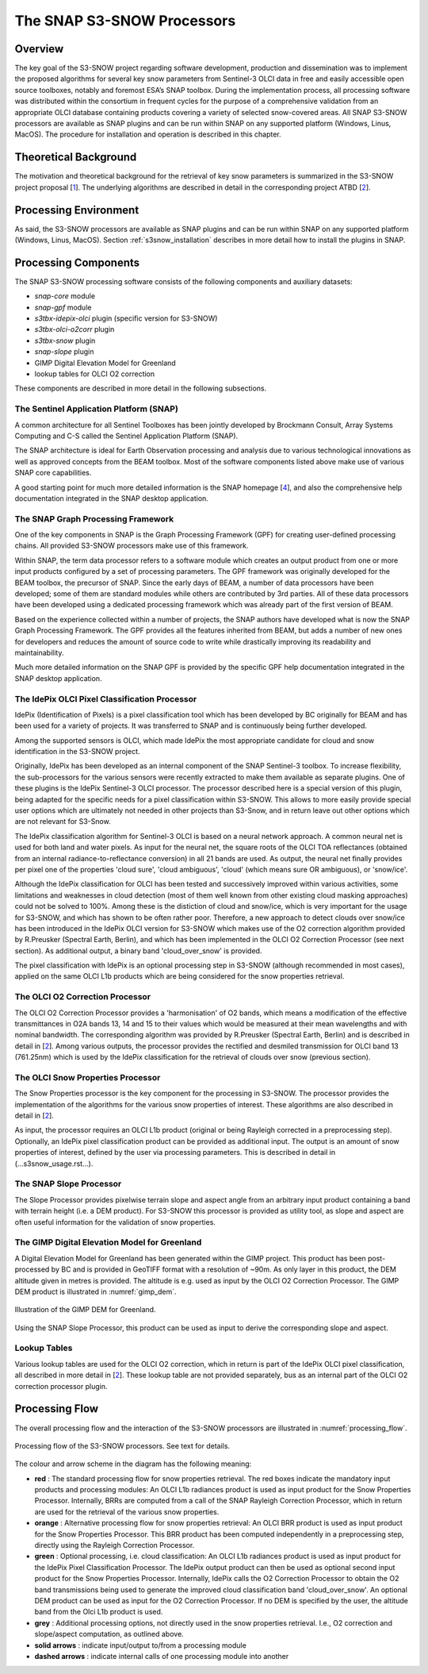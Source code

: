 .. role:: underline
    :class: underline

.. index:: SNAP S3-SNOW Processors

.. _s3snow_processing_system:

===========================
The SNAP S3-SNOW Processors
===========================

Overview
========

The key goal of the S3-SNOW project regarding software development, production and dissemination was to
implement the proposed algorithms for several  key  snow  parameters from  Sentinel-3 OLCI data in free and easily
accessible open source toolboxes, notably and foremost ESA’s SNAP toolbox.
During the implementation process, all processing software was distributed within the consortium in frequent cycles
for the purpose of a comprehensive validation from an appropriate OLCI database containing products covering a variety of
selected snow-covered areas. All SNAP
S3-SNOW processors are available as SNAP plugins and can be run within SNAP on any supported platform
(Windows, Linus, MacOS). The procedure for installation and operation is described in this chapter.

.. index:: Theoretical Background Summary

Theoretical Background
======================

The motivation and theoretical background for the retrieval of key snow parameters is summarized in the S3-SNOW project
proposal [`1 <intro.html#References>`_].
The underlying algorithms are described in detail in the corresponding project ATBD  [`2 <intro.html#References>`_].

.. index:: Processing Environment

Processing Environment
======================

As said, the S3-SNOW processors are available as SNAP plugins and can be run within SNAP on any supported platform
(Windows, Linus, MacOS).
Section :ref:`s3snow_installation` describes in more detail how to install the plugins in SNAP.

.. index:: Processing Components

Processing Components
=====================

The SNAP S3-SNOW processing software consists of the following components and auxiliary datasets:

- *snap-core* module
- *snap-gpf* module
- *s3tbx-idepix-olci* plugin (specific version for S3-SNOW)
- *s3tbx-olci-o2corr* plugin
- *s3tbx-snow* plugin
- *snap-slope* plugin
- GIMP Digital Elevation Model for Greenland
- lookup tables for OLCI O2 correction


These components are described in more detail in the following subsections.

The Sentinel Application Platform (SNAP)
----------------------------------------

A common architecture for all Sentinel Toolboxes has been jointly developed by Brockmann Consult, Array Systems
Computing and C-S called the Sentinel Application Platform (SNAP).

The SNAP architecture is ideal for Earth Observation processing and analysis due to various technological
innovations as well as approved concepts from the BEAM toolbox. Most of the software components listed above make
use of various SNAP core capabilities.

A good starting point for much more detailed information is the SNAP homepage [`4 <intro.html#References>`_], and also
the comprehensive help documentation integrated in the SNAP desktop application.

The SNAP Graph Processing Framework
-----------------------------------

One of the key components in SNAP is the Graph
Processing Framework (GPF) for creating user-defined processing chains. All provided S3-SNOW processors make use of this
framework.

Within SNAP, the term data processor refers to a software module which creates an output product from one or more
input products configured by a set of processing parameters.
The GPF framework was originally developed for the BEAM toolbox, the precursor of SNAP.
Since the early days of BEAM, a number of data processors have been developed; some of them are standard modules while others
are contributed by 3rd parties. All of these data processors have been developed using a dedicated processing
framework which was already part of the first version of BEAM.

Based on the experience collected within a number of projects, the SNAP authors have developed what is now the
SNAP Graph Processing Framework.
The GPF provides all the features inherited from BEAM, but adds a number of new ones for developers and
reduces the amount of source code to write while drastically improving its readability and maintainability.

Much more detailed information on the SNAP GPF is provided by
the specific GPF help documentation integrated in the SNAP desktop application.

The IdePix OLCI Pixel Classification Processor
----------------------------------------------

IdePix (Identification of Pixels) is a pixel classification tool which has been developed by BC originally for BEAM
and has been used for a variety of projects. It was transferred to SNAP and is continuously being further
developed.

Among the supported sensors is OLCI, which made IdePix the most appropriate candidate for cloud and snow identification in
the S3-SNOW project.

Originally, IdePix has been developed as an internal component of the SNAP Sentinel-3 toolbox. To increase flexibility,
the sub-processors for the various sensors were recently extracted to make them available as separate plugins.
One of these plugins is the IdePix Sentinel-3 OLCI processor.
The processor described here is a special version of this plugin, being adapted for the specific needs for a pixel
classification within S3-SNOW. This allows to more easily provide special user options which are ultimately not
needed in other projects than S3-Snow, and in return leave out other options which are not relevant for S3-Snow.

The IdePix classification algorithm for Sentinel-3 OLCI is based on a neural network approach. A common neural net
is used for both land and water pixels. As input for the neural net, the square roots of the OLCI TOA reflectances
(obtained from an internal radiance-to-reflectance conversion) in all 21 bands are used. As output, the neural net
finally provides per pixel one of the properties 'cloud sure', 'cloud ambiguous', 'cloud'
(which means sure OR ambiguous), or 'snow/ice'.

Although the IdePix classification for OLCI has been tested and successively improved
within various activities, some limitations and weaknesses in cloud detection (most of them well
known from other existing cloud masking approaches) could not be solved to 100%. Among these is the distiction of
cloud and snow/ice, which is very important for the usage for S3-SNOW, and which has shown to be often rather poor.
Therefore, a new approach to detect clouds over snow/ice has been introduced in the IdePix OLCI version for S3-SNOW
which makes use of the O2 correction algorithm provided by R.Preusker (Spectral Earth, Berlin), and which has been
implemented in the OLCI O2 Correction Processor (see next section). As additional output, a binary band 'cloud_over_snow'
is provided.

The pixel classification with IdePix is an optional processing step in S3-SNOW (although recommended in most cases),
applied on the same OLCI L1b products which are being considered for the snow properties retrieval.

The OLCI O2 Correction Processor
--------------------------------

The OLCI O2 Correction Processor provides a 'harmonisation' of O2 bands, which means a modification of the effective
transmittances in O2A bands 13, 14 and 15 to their values which would be measured at their mean wavelengths and with
nominal bandwidth. The corresponding algorithm was provided by R.Preusker (Spectral Earth, Berlin) and is described
in detail in [`2 <intro.html#References>`_]. Among various outputs, the processor provides the rectified and desmiled
transmission for OLCI band 13 (761.25nm) which is used by the IdePix classification for the retrieval of clouds
over snow (previous section).

The OLCI Snow Properties Processor
----------------------------------

The Snow Properties processor is the key component for the processing in S3-SNOW. The processor provides the
implementation
of the algorithms for the various snow properties of interest. These algorithms are also described
in detail in [`2 <intro.html#References>`_].

As input, the processor requires an OLCI L1b product (original or being Rayleigh corrected in a preprocessing step).
Optionally, an IdePix pixel classification product can be provided as additional input. The output is an amount of
snow properties of interest, defined by the user via processing parameters. This is described in detail in
(...s3snow_usage.rst...).


The SNAP Slope Processor
------------------------

The Slope Processor provides pixelwise terrain slope and aspect angle from an arbitrary input product containing
a band with terrain height (i.e. a DEM product). For S3-SNOW this processor is provided as utility tool, as slope
and aspect are often useful information for the validation of snow properties.


The GIMP Digital Elevation Model for Greenland
----------------------------------------------

A Digital Elevation Model for Greenland has been generated within the GIMP project. This product has been post-processed
by BC and is provided in GeoTIFF format with a resolution of ~90m. As only layer in this product, the DEM altitude
given in metres is provided. The altitude is e.g. used as input by the OLCI O2 Correction Processor.
The GIMP DEM product is illustrated in :numref:`gimp_dem`.

.. _gimp_dem:
.. figure::  pix/gimp_dem.png
   :align:   center
   :scale: 80 %
    
   Illustration of the GIMP DEM for Greenland.

Using the SNAP Slope Processor, this product can be used as input to derive the corresponding slope and aspect.


Lookup Tables
-------------

Various lookup tables are used for the OLCI O2 correction, which in return is part of the IdePix OLCI
pixel classification, all described in more detail in
[`2 <intro.html#References>`_]. These lookup table are not provided separately, bus as an internal part of the
OLCI O2 correction processor plugin.

.. index:: Processing Flow

Processing Flow
===============

The overall processing flow and the interaction of the S3-SNOW processors are illustrated in :numref:`processing_flow`.

.. _processing_flow:
.. figure::  pix/processing_flow_2.png
   :align:   center
   :scale: 80 %

   Processing flow of the S3-SNOW processors. See text for details.

The colour and arrow scheme in the diagram has the following meaning:

- **red** : The standard processing flow for snow properties retrieval. The red boxes indicate the mandatory input products
  and processing modules: An OLCI L1b radiances product is used as input product for the Snow Properties Processor.
  Internally, BRRs are computed from a call of the SNAP Rayleigh Correction Processor, which in return are used for the
  retrieval of the various snow properties.
- **orange** : Alternative processing flow for snow properties retrieval: An OLCI BRR product is used as input product
  for the Snow Properties Processor. This BRR product has been computed independently in a preprocessing step, directly
  using the Rayleigh Correction Processor.
- **green** : Optional processing, i.e. cloud classification: An OLCI L1b radiances product is used as input product
  for the IdePix Pixel Classification Processor. The IdePix output product can then be used as optional second input
  product for the Snow Properties Processor. Internally, IdePix calls the O2 Correction Processor to obtain the
  O2 band transmissions being used to generate the improved cloud classification band 'cloud_over_snow'. An optional
  DEM product can be used as input for the O2 Correction Processor. If no DEM is specified by the user, the altitude band
  from the Olci L1b product is used.
- **grey** : Additional processing options, not directly used in the snow properties retrieval. I.e., O2 correction
  and slope/aspect computation, as outlined above.
- **solid arrows** : indicate input/output to/from a processing module
- **dashed arrows** : indicate internal calls of one processing module into another









